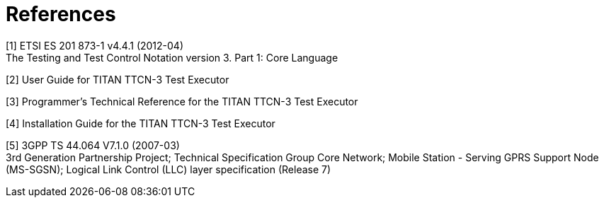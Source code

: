 = References

[[_1]]
[1] ETSI ES 201 873-1 v4.4.1 (2012-04) +
The Testing and Test Control Notation version 3. Part 1: Core Language

[[_2]]
[2] User Guide for TITAN TTCN-3 Test Executor

[[_3]]
[3] Programmer’s Technical Reference for the TITAN TTCN-3 Test Executor

[[_4]]
[4] Installation Guide for the TITAN TTCN-3 Test Executor

[[_5]]
[5] 3GPP TS 44.064 V7.1.0 (2007-03) +
3rd Generation Partnership Project; Technical Specification Group Core Network; Mobile Station - Serving GPRS Support Node (MS-SGSN); Logical Link Control (LLC) layer specification (Release 7)
